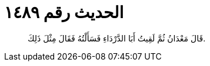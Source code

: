 
= الحديث رقم ١٤٨٩

[quote.hadith]
قَالَ مَعْدَانُ ثُمَّ لَقِيتُ أَبَا الدَّرْدَاءِ فَسَأَلْتُهُ فَقَالَ مِثْلَ ذَلِكَ.